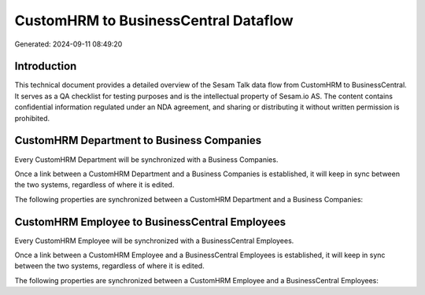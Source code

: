 =====================================
CustomHRM to BusinessCentral Dataflow
=====================================

Generated: 2024-09-11 08:49:20

Introduction
------------

This technical document provides a detailed overview of the Sesam Talk data flow from CustomHRM to BusinessCentral. It serves as a QA checklist for testing purposes and is the intellectual property of Sesam.io AS. The content contains confidential information regulated under an NDA agreement, and sharing or distributing it without written permission is prohibited.

CustomHRM Department to Business Companies
------------------------------------------
Every CustomHRM Department will be synchronized with a Business Companies.

Once a link between a CustomHRM Department and a Business Companies is established, it will keep in sync between the two systems, regardless of where it is edited.

The following properties are synchronized between a CustomHRM Department and a Business Companies:

.. list-table::
   :header-rows: 1

   * - CustomHRM Department Property
     - Business Companies Property
     - Business Data Type


CustomHRM Employee to BusinessCentral Employees
-----------------------------------------------
Every CustomHRM Employee will be synchronized with a BusinessCentral Employees.

Once a link between a CustomHRM Employee and a BusinessCentral Employees is established, it will keep in sync between the two systems, regardless of where it is edited.

The following properties are synchronized between a CustomHRM Employee and a BusinessCentral Employees:

.. list-table::
   :header-rows: 1

   * - CustomHRM Employee Property
     - BusinessCentral Employees Property
     - BusinessCentral Data Type

